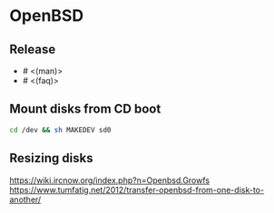 * OpenBSD

** Release

- # <(man)>
- # <(faq)>

** Mount disks from CD boot

#+BEGIN_SRC sh
cd /dev && sh MAKEDEV sd0
#+END_SRC

** Resizing disks

https://wiki.ircnow.org/index.php?n=Openbsd.Growfs
https://www.tumfatig.net/2012/transfer-openbsd-from-one-disk-to-another/
